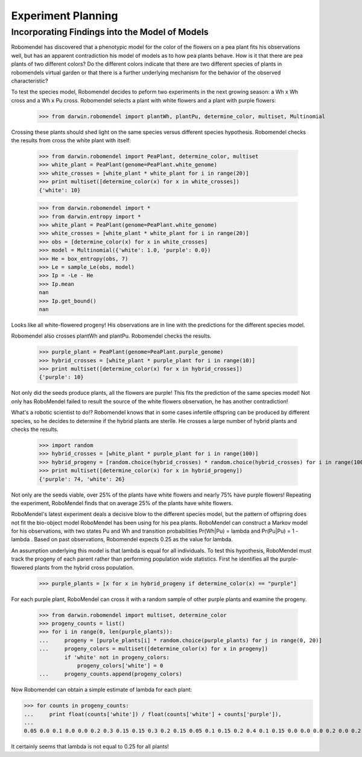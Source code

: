 =============================
Experiment Planning
=============================

Incorporating Findings into the Model of Models
-----------------------------------------------

Robomendel has discovered that a phenotypic model for the color of the flowers on a pea plant fits his observations well, but has an apparent contradiction his model of models as to how pea plants behave. How is it that there are pea plants of two different colors? Do the different colors indicate that there are two different species of plants in robomendels virtual garden or that there is a further underlying mechanism for the behavior of the observed characteristic?

To test the species model, Robomendel decides to peform two experiments in the next growing season: a Wh x Wh cross and a Wh x Pu cross. Robomendel selects a plant with white flowers and a plant with purple flowers:

   >>> from darwin.robomendel import plantWh, plantPu, determine_color, multiset, Multinomial

Crossing these plants should shed light on the same species versus different species hypothesis. Robomendel checks the results from cross the white plant with itself:

    >>> from darwin.robomendel import PeaPlant, determine_color, multiset
    >>> white_plant = PeaPlant(genome=PeaPlant.white_genome)
    >>> white_crosses = [white_plant * white_plant for i in range(20)]
    >>> print multiset([determine_color(x) for x in white_crosses])
    {'white': 10}

    >>> from darwin.robomendel import *
    >>> from darwin.entropy import *
    >>> white_plant = PeaPlant(genome=PeaPlant.white_genome)
    >>> white_crosses = [white_plant * white_plant for i in range(20)]
    >>> obs = [determine_color(x) for x in white_crosses]
    >>> model = Multinomial({'white': 1.0, 'purple': 0.0})
    >>> He = box_entropy(obs, 7)
    >>> Le = sample_Le(obs, model)
    >>> Ip = -Le - He
    >>> Ip.mean
    nan
    >>> Ip.get_bound()
    nan

Looks like all white-flowered progeny! His observations are in line with the predictions for the different species model.



Robomendel also crosses plantWh and plantPu. Robomendel checks the results.

    >>> purple_plant = PeaPlant(genome=PeaPlant.purple_genome)
    >>> hybrid_crosses = [white_plant * purple_plant for i in range(10)]
    >>> print multiset([determine_color(x) for x in hybrid_crosses])
    {'purple': 10}

Not only did the seeds produce plants, all the flowers are purple! This fits the prediction of the same species model! Not only has RoboMendel failed to result the source of the white flowers observation, he has another contradiction!

What's a robotic scientist to do!? Robomendel knows that in some cases infertile offspring can be produced by different species, so he decides to determine if the hybrid plants are sterile. He crosses a large number of hybrid plants and checks the results.

    >>> import random
    >>> hybrid_crosses = [white_plant * purple_plant for i in range(100)]
    >>> hybrid_progeny = [random.choice(hybrid_crosses) * random.choice(hybrid_crosses) for i in range(100)]
    >>> print multiset([determine_color(x) for x in hybrid_progeny])
    {'purple': 74, 'white': 26}

Not only are the seeds viable, over 25% of the plants have white flowers and nearly 75% have purple flowers! Repeating the experiment, RoboMendel finds that on average 25% of the plants have white flowers.

RoboMendel's latest experiment deals a decisive blow to the different species model, but the pattern of offspring does not fit the bio-object model RoboMendel has been using for his pea plants. RoboMendel can construct a Markov model for his observations, with two states Pu and Wh and transition probabilities Pr(Wh|Pu) = \lambda and Pr(Pu|Pu) = 1 - \lambda . Based on past observations, Robomendel expects 0.25 as the value for lambda.

An assumption underlying this model is that \lambda is equal for all individuals. To test this hypothesis, RoboMendel must track the progeny of each parent rather than performing population wide statistics. First he identifies all the purple-flowered plants from the hybrid cross population.

    >>> purple_plants = [x for x in hybrid_progeny if determine_color(x) == "purple"]

For each purple plant, RoboMendel can cross it with a random sample of other purple plants and examine the progeny.

    >>> from darwin.robomendel import multiset, determine_color
    >>> progeny_counts = list()
    >>> for i in range(0, len(purple_plants)):
    ...     progeny = [purple_plants[i] * random.choice(purple_plants) for j in range(0, 20)]
    ...     progeny_colors = multiset([determine_color(x) for x in progeny])
            if 'white' not in progeny_colors:
                progeny_colors['white'] = 0
    ...     progeny_counts.append(progeny_colors)

Now Robomendel can obtain a simple estimate of \lambda for each plant:

>>> for counts in progeny_counts:
...     print float(counts['white']) / float(counts['white'] + counts['purple']),
...
0.05 0.0 0.1 0.0 0.0 0.2 0.3 0.15 0.15 0.3 0.2 0.15 0.05 0.1 0.15 0.2 0.4 0.1 0.15 0.0 0.0 0.0 0.2 0.0 0.2 0.0 0.0 0.1 0.1 0.25 0.2 0.15 0.35 0.0 0.0 0.15 0.25 0.0 0.3 0.1 0.05 0.0 0.05 0.05 0.0 0.15 0.25 0.0 0.3 0.0 0.3 0.0 0.2 0.35 0.15 0.1 0.3 0.25 0.2 0.25 0.1 0.0 0.15 0.0 0.2 0.25 0.25 0.25 0.05 0.2 0.0 0.0 0.0 0.2 0.0 0.15 0.0

It certainly seems that \lambda is not equal to 0.25 for all plants!
